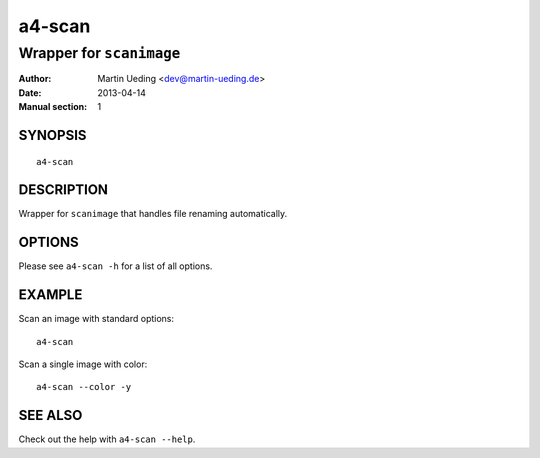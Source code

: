 #######
a4-scan
#######

*************************
Wrapper for ``scanimage``
*************************

:Author: Martin Ueding <dev@martin-ueding.de>
:Date: 2013-04-14
:Manual section: 1


SYNOPSIS
========

::

    a4-scan

DESCRIPTION
===========

Wrapper for ``scanimage`` that handles file renaming automatically.

OPTIONS
=======

Please see ``a4-scan -h`` for a list of all options.

EXAMPLE
=======

Scan an image with standard options::

    a4-scan

Scan a single image with color::

    a4-scan --color -y

SEE ALSO
========

Check out the help with ``a4-scan --help``.
